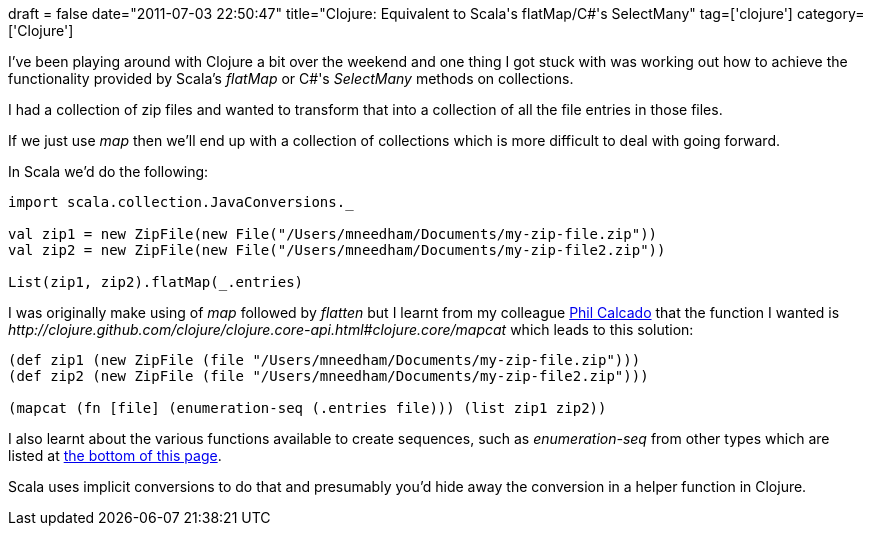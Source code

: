 +++
draft = false
date="2011-07-03 22:50:47"
title="Clojure: Equivalent to Scala's flatMap/C#'s SelectMany"
tag=['clojure']
category=['Clojure']
+++

I've been playing around with Clojure a bit over the weekend and one thing I got stuck with was working out how to achieve the functionality provided by Scala's +++<cite>+++flatMap+++</cite>+++ or C#'s +++<cite>+++SelectMany+++</cite>+++ methods on collections.

I had a collection of zip files and wanted to transform that into a collection of all the file entries in those files.

If we just use +++<cite>+++map+++</cite>+++ then we'll end up with a collection of collections which is more difficult to deal with going forward.

In Scala we'd do the following:

[source,scala]
----

import scala.collection.JavaConversions._

val zip1 = new ZipFile(new File("/Users/mneedham/Documents/my-zip-file.zip"))
val zip2 = new ZipFile(new File("/Users/mneedham/Documents/my-zip-file2.zip"))

List(zip1, zip2).flatMap(_.entries)
----

I was originally make using of +++<cite>+++map+++</cite>+++ followed by +++<cite>+++flatten+++</cite>+++ but I learnt from my colleague http://fragmental.tw/[Phil Calcado] that the function I wanted is +++<cite>+++http://clojure.github.com/clojure/clojure.core-api.html#clojure.core/mapcat[mapcat]+++</cite>+++ which leads to this solution:

[source,lisp]
----

(def zip1 (new ZipFile (file "/Users/mneedham/Documents/my-zip-file.zip")))
(def zip2 (new ZipFile (file "/Users/mneedham/Documents/my-zip-file2.zip")))

(mapcat (fn [file] (enumeration-seq (.entries file))) (list zip1 zip2))
----

I also learnt about the various functions available to create sequences, such as +++<cite>+++enumeration-seq+++</cite>+++ from other types which are listed at http://clojure.org/sequences[the bottom of this page].

Scala uses implicit conversions to do that and presumably you'd hide away the conversion in a helper function in Clojure.
